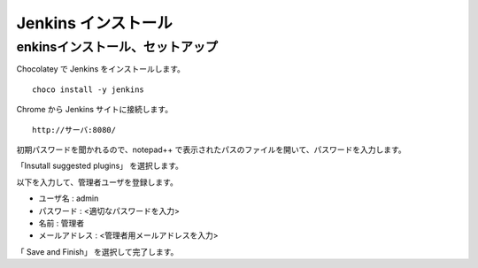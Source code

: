 Jenkins インストール
====================

enkinsインストール、セットアップ
---------------------------------

Chocolatey で Jenkins をインストールします。

::

   choco install -y jenkins

Chrome から Jenkins サイトに接続します。

::

   http://サーバ:8080/

初期パスワードを聞かれるので、notepad++ で表示されたパスのファイルを開いて、パスワードを入力します。

「Insutall suggested plugins」 を選択します。

以下を入力して、管理者ユーザを登録します。

* ユーザ名 : admin
* パスワード : <適切なパスワードを入力>
* 名前 : 管理者
* メールアドレス : <管理者用メールアドレスを入力>

「 Save and Finish」 を選択して完了します。


